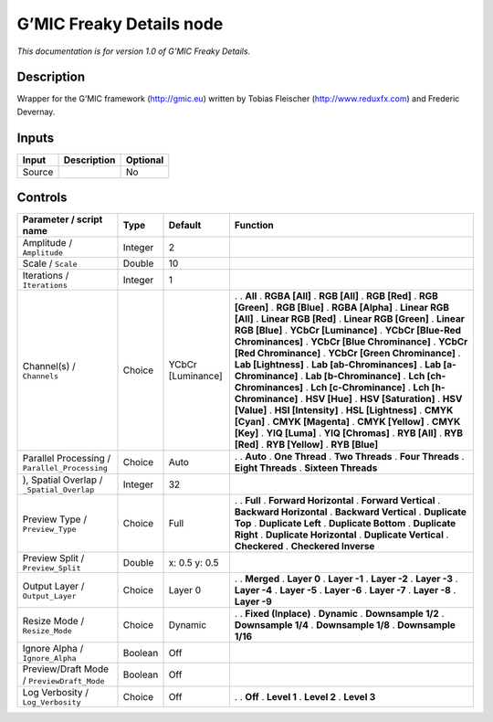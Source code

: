 .. _eu.gmic.FreakyDetails:

G’MIC Freaky Details node
=========================

*This documentation is for version 1.0 of G’MIC Freaky Details.*

Description
-----------

Wrapper for the G’MIC framework (http://gmic.eu) written by Tobias Fleischer (http://www.reduxfx.com) and Frederic Devernay.

Inputs
------

====== =========== ========
Input  Description Optional
====== =========== ========
Source             No
====== =========== ========

Controls
--------

.. tabularcolumns:: |>{\raggedright}p{0.2\columnwidth}|>{\raggedright}p{0.06\columnwidth}|>{\raggedright}p{0.07\columnwidth}|p{0.63\columnwidth}|

.. cssclass:: longtable

============================================= ======= ================= ===================================
Parameter / script name                       Type    Default           Function
============================================= ======= ================= ===================================
Amplitude / ``Amplitude``                     Integer 2                  
Scale / ``Scale``                             Double  10                 
Iterations / ``Iterations``                   Integer 1                  
Channel(s) / ``Channels``                     Choice  YCbCr [Luminance] .  
                                                                        . **All**
                                                                        . **RGBA [All]**
                                                                        . **RGB [All]**
                                                                        . **RGB [Red]**
                                                                        . **RGB [Green]**
                                                                        . **RGB [Blue]**
                                                                        . **RGBA [Alpha]**
                                                                        . **Linear RGB [All]**
                                                                        . **Linear RGB [Red]**
                                                                        . **Linear RGB [Green]**
                                                                        . **Linear RGB [Blue]**
                                                                        . **YCbCr [Luminance]**
                                                                        . **YCbCr [Blue-Red Chrominances]**
                                                                        . **YCbCr [Blue Chrominance]**
                                                                        . **YCbCr [Red Chrominance]**
                                                                        . **YCbCr [Green Chrominance]**
                                                                        . **Lab [Lightness]**
                                                                        . **Lab [ab-Chrominances]**
                                                                        . **Lab [a-Chrominance]**
                                                                        . **Lab [b-Chrominance]**
                                                                        . **Lch [ch-Chrominances]**
                                                                        . **Lch [c-Chrominance]**
                                                                        . **Lch [h-Chrominance]**
                                                                        . **HSV [Hue]**
                                                                        . **HSV [Saturation]**
                                                                        . **HSV [Value]**
                                                                        . **HSI [Intensity]**
                                                                        . **HSL [Lightness]**
                                                                        . **CMYK [Cyan]**
                                                                        . **CMYK [Magenta]**
                                                                        . **CMYK [Yellow]**
                                                                        . **CMYK [Key]**
                                                                        . **YIQ [Luma]**
                                                                        . **YIQ [Chromas]**
                                                                        . **RYB [All]**
                                                                        . **RYB [Red]**
                                                                        . **RYB [Yellow]**
                                                                        . **RYB [Blue]**
Parallel Processing / ``Parallel_Processing`` Choice  Auto              .  
                                                                        . **Auto**
                                                                        . **One Thread**
                                                                        . **Two Threads**
                                                                        . **Four Threads**
                                                                        . **Eight Threads**
                                                                        . **Sixteen Threads**
), Spatial Overlap / ``_Spatial_Overlap``     Integer 32                 
Preview Type / ``Preview_Type``               Choice  Full              .  
                                                                        . **Full**
                                                                        . **Forward Horizontal**
                                                                        . **Forward Vertical**
                                                                        . **Backward Horizontal**
                                                                        . **Backward Vertical**
                                                                        . **Duplicate Top**
                                                                        . **Duplicate Left**
                                                                        . **Duplicate Bottom**
                                                                        . **Duplicate Right**
                                                                        . **Duplicate Horizontal**
                                                                        . **Duplicate Vertical**
                                                                        . **Checkered**
                                                                        . **Checkered Inverse**
Preview Split / ``Preview_Split``             Double  x: 0.5 y: 0.5      
Output Layer / ``Output_Layer``               Choice  Layer 0           .  
                                                                        . **Merged**
                                                                        . **Layer 0**
                                                                        . **Layer -1**
                                                                        . **Layer -2**
                                                                        . **Layer -3**
                                                                        . **Layer -4**
                                                                        . **Layer -5**
                                                                        . **Layer -6**
                                                                        . **Layer -7**
                                                                        . **Layer -8**
                                                                        . **Layer -9**
Resize Mode / ``Resize_Mode``                 Choice  Dynamic           .  
                                                                        . **Fixed (Inplace)**
                                                                        . **Dynamic**
                                                                        . **Downsample 1/2**
                                                                        . **Downsample 1/4**
                                                                        . **Downsample 1/8**
                                                                        . **Downsample 1/16**
Ignore Alpha / ``Ignore_Alpha``               Boolean Off                
Preview/Draft Mode / ``PreviewDraft_Mode``    Boolean Off                
Log Verbosity / ``Log_Verbosity``             Choice  Off               .  
                                                                        . **Off**
                                                                        . **Level 1**
                                                                        . **Level 2**
                                                                        . **Level 3**
============================================= ======= ================= ===================================
